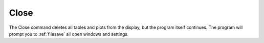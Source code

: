 .. _closesession: 

*****
Close
*****

The Close command deletes all tables and plots from the display, but the program itself continues. The program will prompt you to :ref:`filesave` all open windows and settings.